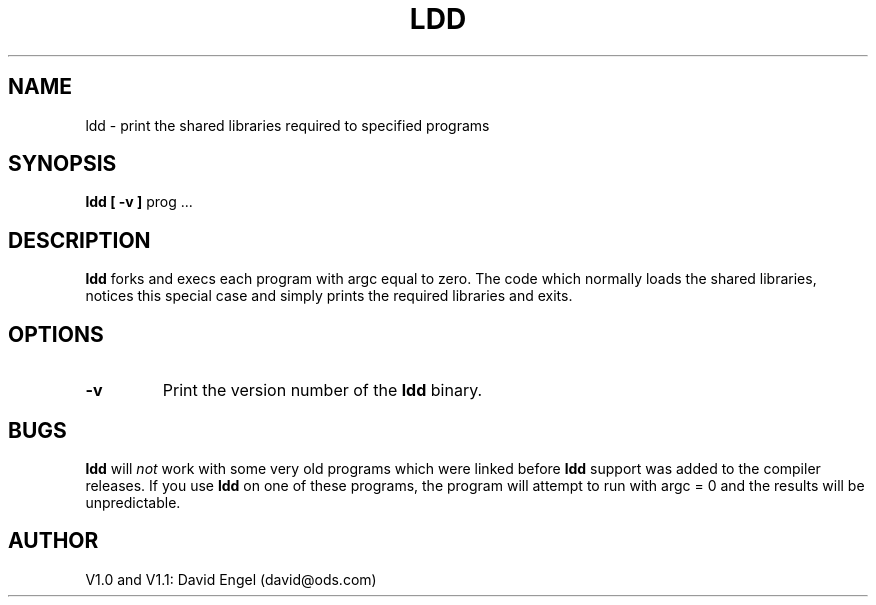 .\" Copyright 1992 David Engel (david@ods.com)
.\" Copyright 1992 Rickard E. Faith (faith@cs.unc.edu)
.\" Most of this was copied from the README file.  Do not restrict distribution.
.\" May be distributed under the GNU General Public License
.TH LDD 1 "25 December 1992" "Linux 0.98" "Linux Programmer's Manual"
.SH NAME
ldd \- print the shared libraries required to specified programs
.SH SYNOPSIS
.BR "ldd [ \-v ]"
prog ...
.SH DESCRIPTION
.B ldd
forks and execs each program with argc equal to zero.  The code which
normally loads the shared libraries, notices this special case and simply
prints the required libraries and exits.
.SH OPTIONS
.TP
.B \-v
Print the version number of the
.B ldd
binary.
.SH BUGS
.B ldd
will
.I not
work with some very old programs which were linked before
.B ldd
support was added to the compiler releases.  If you use
.B ldd
on one of these programs, the program will attempt to run with argc = 0 and
the results will be unpredictable.
.SH AUTHOR
V1.0 and V1.1: David Engel (david@ods.com)

